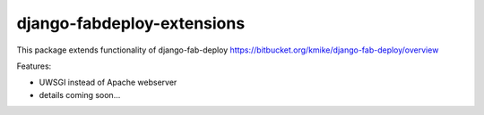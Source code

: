 =========================================
django-fabdeploy-extensions
=========================================

This package extends functionality of django-fab-deploy
https://bitbucket.org/kmike/django-fab-deploy/overview

Features:

* UWSGI instead of Apache webserver
* details coming soon...